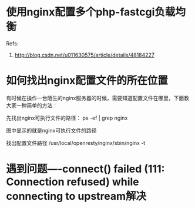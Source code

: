 * 使用nginx配置多个php-fastcgi负载均衡
  Refs:
  1. http://blog.csdn.net/u011630575/article/details/48184227

* 如何找出nginx配置文件的所在位置
  有时候在操作一台陌生的nginx服务器的时候，需要知道配置文件在哪里，下面教大家一种简单的方法：

  先找出nginx可执行文件的路径：
  ps -ef | grep nginx

  图中显示的就是nginx可执行文件的路径

  找出配置文件路径
  /usr/local/openresty/nginx/sbin/nginx -t

* 遇到问题----connect() failed (111: Connection refused) while connecting to upstream解决

